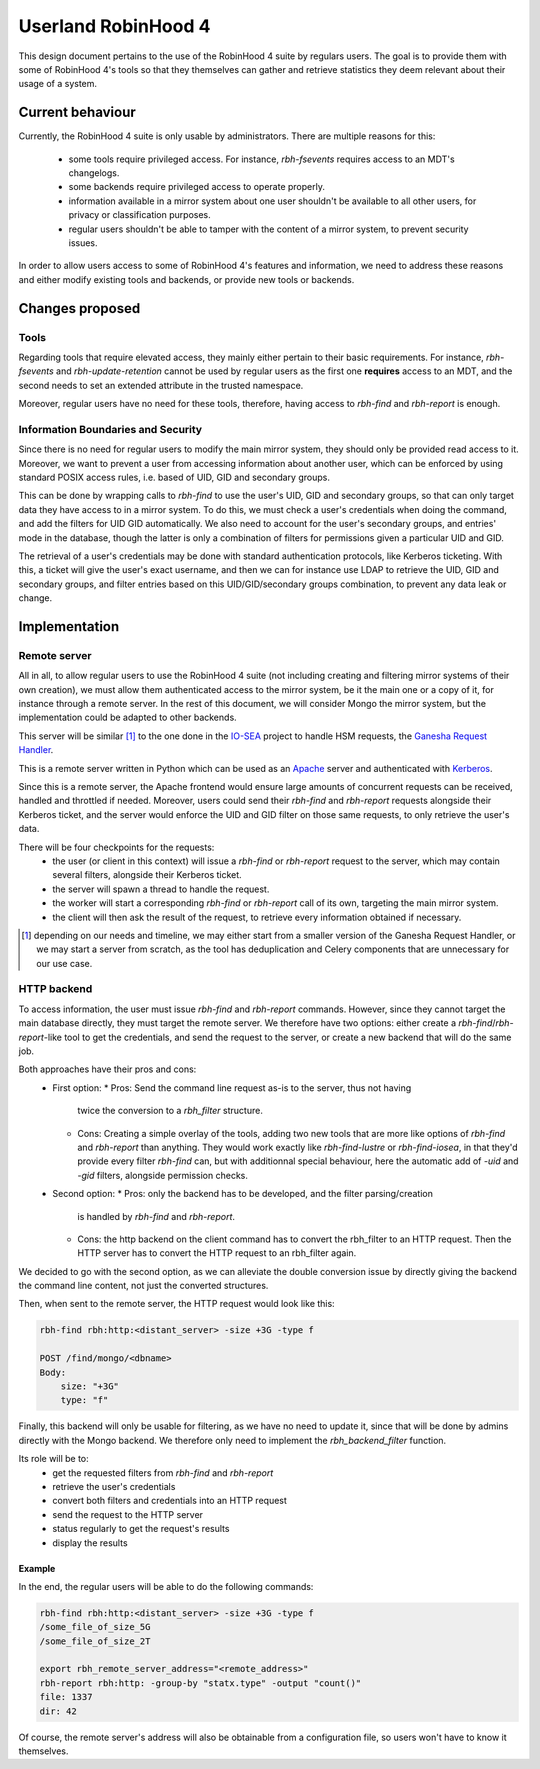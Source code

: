 .. This file is part of the RobinHood Library
   Copyright (C) 2025 Commissariat a l'energie atomique et aux energies
                      alternatives

   SPDX-License-Identifer: LGPL-3.0-or-later

####################
Userland RobinHood 4
####################

This design document pertains to the use of the RobinHood 4 suite by regulars
users. The goal is to provide them with some of RobinHood 4's tools so that
they themselves can gather and retrieve statistics they deem relevant about
their usage of a system.

Current behaviour
=================

Currently, the RobinHood 4 suite is only usable by administrators. There are
multiple reasons for this:
 * some tools require privileged access. For instance, `rbh-fsevents` requires
   access to an MDT's changelogs.
 * some backends require privileged access to operate properly.
 * information available in a mirror system about one user shouldn't be
   available to all other users, for privacy or classification purposes.
 * regular users shouldn't be able to tamper with the content of a mirror
   system, to prevent security issues.


In order to allow users access to some of RobinHood 4's features and
information, we need to address these reasons and either modify existing tools
and backends, or provide new tools or backends.

Changes proposed
================

Tools
-----

Regarding tools that require elevated access, they mainly either pertain to
their basic requirements. For instance, `rbh-fsevents` and
`rbh-update-retention` cannot be used by regular users as the first one
**requires** access to an MDT, and the second needs to set an extended
attribute in the trusted namespace.

Moreover, regular users have no need for these tools, therefore, having access
to `rbh-find` and `rbh-report` is enough.

Information Boundaries and Security
-----------------------------------

Since there is no need for regular users to modify the main mirror system, they
should only be provided read access to it. Moreover, we want to prevent a user
from accessing information about another user, which can be enforced by using
standard POSIX access rules, i.e. based of UID, GID and secondary groups.

This can be done by wrapping calls to `rbh-find` to use the user's UID, GID and
secondary groups, so that can only target data they have access to in a mirror
system. To do this, we must check a user's credentials when doing the command,
and add the filters for UID GID automatically. We also need to account for
the user's secondary groups, and entries' mode in the database, though the
latter is only a combination of filters for permissions given a particular UID
and GID.

The retrieval of a user's credentials may be done with standard authentication
protocols, like Kerberos ticketing. With this, a ticket will give the user's
exact username, and then we can for instance use LDAP to retrieve the UID, GID
and secondary groups, and filter entries based on this UID/GID/secondary groups
combination, to prevent any data leak or change.

Implementation
==============

Remote server
-------------

All in all, to allow regular users to use the RobinHood 4 suite (not including
creating and filtering mirror systems of their own creation), we must allow
them authenticated access to the mirror system, be it the main one or a copy of
it, for instance through a remote server. In the rest of this document, we will
consider Mongo the mirror system, but the implementation could be adapted to
other backends.

This server will be similar [#]_ to the one done in the IO-SEA_ project to
handle HSM requests, the `Ganesha Request Handler`__.

.. _IO-SEA: https://iosea-project.eu/
__ https://github.com/io-sea/GRH

This is a remote server written in Python which can be used as an Apache_
server and authenticated with Kerberos_.

.. _Apache: https://httpd.apache.org/
.. _Kerberos: https://web.mit.edu/kerberos/

Since this is a remote server, the Apache frontend would ensure large amounts
of concurrent requests can be received, handled and throttled if needed.
Moreover, users could send their `rbh-find` and `rbh-report` requests alongside
their Kerberos ticket, and the server would enforce the UID and GID filter on
those same requests, to only retrieve the user's data.

There will be four checkpoints for the requests:
 * the user (or client in this context) will issue a `rbh-find` or `rbh-report`
   request to the server, which may contain several filters, alongside their
   Kerberos ticket.
 * the server will spawn a thread to handle the request.
 * the worker will start a corresponding `rbh-find` or `rbh-report` call of its
   own, targeting the main mirror system.
 * the client will then ask the result of the request, to retrieve every
   information obtained if necessary.

.. [#] depending on our needs and timeline, we may either start from a smaller
       version of the Ganesha Request Handler, or we may start a server from
       scratch, as the tool has deduplication and Celery components that are
       unnecessary for our use case.

HTTP backend
------------

To access information, the user must issue `rbh-find` and `rbh-report` commands.
However, since they cannot target the main database directly, they must target
the remote server. We therefore have two options: either create a
`rbh-find`/`rbh-report`-like tool to get the credentials, and send the request
to the server, or create a new backend that will do the same job.

Both approaches have their pros and cons:
 * First option:
   * Pros: Send the command line request as-is to the server, thus not having
     twice the conversion to a `rbh_filter` structure.
   * Cons: Creating a simple overlay of the tools, adding two new tools that are
     more like options of `rbh-find` and `rbh-report` than anything. They would
     work exactly like `rbh-find-lustre` or `rbh-find-iosea`, in that they'd
     provide every filter `rbh-find` can, but with additionnal special
     behaviour, here the automatic add of `-uid` and `-gid` filters, alongside
     permission checks.
 * Second option:
   * Pros: only the backend has to be developed, and the filter parsing/creation
     is handled by `rbh-find` and `rbh-report`.
   * Cons: the http backend on the client command has to convert the rbh_filter
     to an HTTP request. Then the HTTP server has to convert the HTTP request
     to an rbh_filter again.

We decided to go with the second option, as we can alleviate the double
conversion issue by directly giving the backend the command line content, not
just the converted structures.

Then, when sent to the remote server, the HTTP request would look like this:

.. code:: Bash

    rbh-find rbh:http:<distant_server> -size +3G -type f

    POST /find/mongo/<dbname>
    Body:
        size: "+3G"
        type: "f"

Finally, this backend will only be usable for filtering, as we have no need to
update it, since that will be done by admins directly with the Mongo backend.
We therefore only need to implement the `rbh_backend_filter` function.

Its role will be to:
 * get the requested filters from `rbh-find` and `rbh-report`
 * retrieve the user's credentials
 * convert both filters and credentials into an HTTP request
 * send the request to the HTTP server
 * status regularly to get the request's results
 * display the results

Example
~~~~~~~

In the end, the regular users will be able to do the following commands:

.. code:: Bash

    rbh-find rbh:http:<distant_server> -size +3G -type f
    /some_file_of_size_5G
    /some_file_of_size_2T

    export rbh_remote_server_address="<remote_address>"
    rbh-report rbh:http: -group-by "statx.type" -output "count()"
    file: 1337
    dir: 42

Of course, the remote server's address will also be obtainable from a
configuration file, so users won't have to know it themselves.

